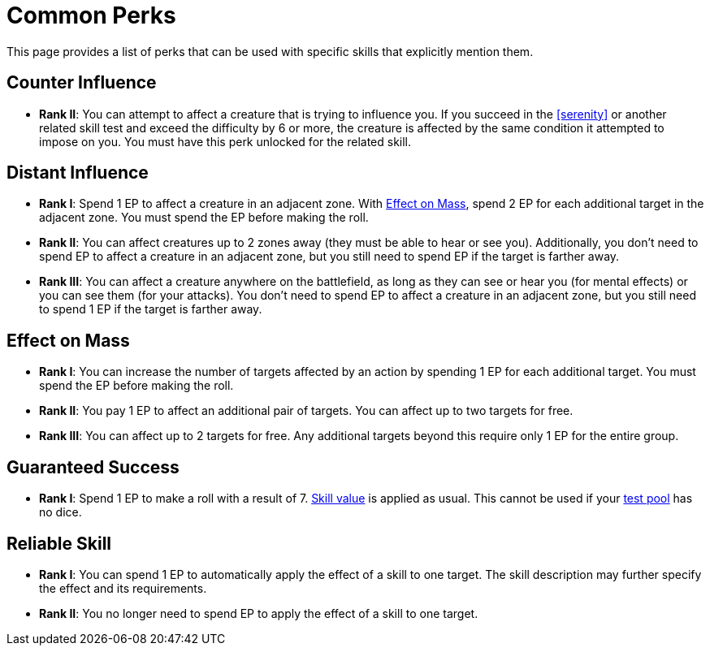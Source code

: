 = Common Perks

This page provides a list of perks that can be used with specific skills that explicitly mention them.

[[counter-influence]]
== Counter Influence

- *Rank II*: You can attempt to affect a creature that is trying to influence you.
If you succeed in the <<serenity>> or another related skill test and exceed the difficulty by 6 or more, the creature is affected by the same condition it attempted to impose on you.
You must have this perk unlocked for the related skill.

[[distant-influence]]
== Distant Influence

- *Rank I*: Spend 1 EP to affect a creature in an adjacent zone.
With <<effect-on-mass,Effect on Mass>>, spend 2 EP for each additional target in the adjacent zone.
You must spend the EP before making the roll.
- *Rank II*: You can affect creatures up to 2 zones away (they must be able to hear or see you).
Additionally, you don't need to spend EP to affect a creature in an adjacent zone, but you still need to spend EP if the target is farther away.
// Do not spend EP if the test fails?
- *Rank III*: You can affect a creature anywhere on the battlefield, as long as they can see or hear you (for mental effects) or you can see them (for your attacks).
You don't need to spend EP to affect a creature in an adjacent zone, but you still need to spend 1 EP if the target is farther away.

[[effect-on-mass]]
== Effect on Mass

- *Rank I*: You can increase the number of targets affected by an action by spending 1 EP for each additional target. You must spend the EP before making the roll.
- *Rank II*: You pay 1 EP to affect an additional pair of targets. You can affect up to two targets for free.
- *Rank III*: You can affect up to 2 targets for free. Any additional targets beyond this require only 1 EP for the entire group.

[[guaranteed-success]]
== Guaranteed Success

- *Rank I*: Spend 1 EP to make a roll with a result of 7. <<skill-value,Skill value>> is applied as usual. This cannot be used if your <<dice-pool,test pool>> has no dice.

[[reliable-skill]]
== Reliable Skill
- *Rank I*: You can spend 1 EP to automatically apply the effect of a skill to one target.
The skill description may further specify the effect and its requirements.
- *Rank II*: You no longer need to spend EP to apply the effect of a skill to one target.

// [[focused]]
// == Focused N
// 
// - You can spend 1 EP to affect a creature with a <<enemies, difficulty>> of *N* or less without rolling.
